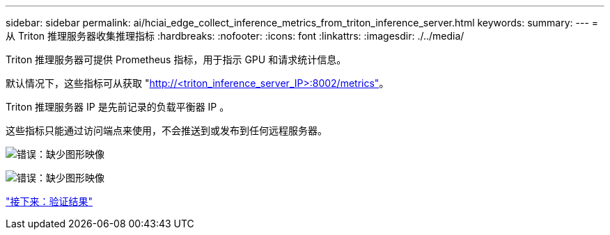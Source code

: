 ---
sidebar: sidebar 
permalink: ai/hciai_edge_collect_inference_metrics_from_triton_inference_server.html 
keywords:  
summary:  
---
= 从 Triton 推理服务器收集推理指标
:hardbreaks:
:nofooter: 
:icons: font
:linkattrs: 
:imagesdir: ./../media/


[role="lead"]
Triton 推理服务器可提供 Prometheus 指标，用于指示 GPU 和请求统计信息。

默认情况下，这些指标可从获取 "http://<triton_inference_server_IP>:8002/metrics"[]。

Triton 推理服务器 IP 是先前记录的负载平衡器 IP 。

这些指标只能通过访问端点来使用，不会推送到或发布到任何远程服务器。

image:hciaiedge_image22.png["错误：缺少图形映像"]

image:hciaiedge_image23.png["错误：缺少图形映像"]

link:hciai_edge_validation_results.html["接下来：验证结果"]
